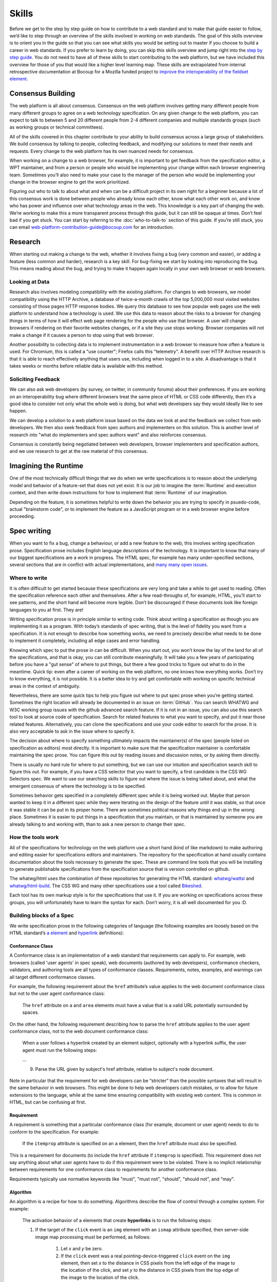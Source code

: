 Skills
------

Before we get to the step by step guide on how to contribute to a web standard and to make that guide easier to follow, we’d like to step through an overview of the skills involved in working on web standards.
The goal of this skills overview is to orient you in the guide so that you can see what skills you would be setting out to master if you choose to build a career in web standards.
If you prefer to learn by doing, you can skip this skills overview and jump right into the `step by step guide <Step by step guide to fix a W3C or WHATWG bug>`_.
You do not need to have all of these skills to start contributing to the web platform, but we have included this overview for those of you that would like a higher level learning map.
These skills are extrapolated from internal retrospective documentation at Bocoup for a Mozilla funded project to `improve the interoperability of the fieldset element <https://bocoup.com/work/fieldset-interoperability>`__.

Consensus Building
~~~~~~~~~~~~~~~~~~

The web platform is all about consensus.
Consensus on the web platform involves getting many different people from many different groups to agree on a web technology specification.
On any given change to the web platform, you can expect to talk to between 5 and 20 different people from 2-4 different companies and multiple standards groups (such as working groups or technical committees).

All of the skills covered in this chapter contribute to your ability to build consensus across a large group of stakeholders.
We build consensus by talking to people, collecting feedback, and modifying our solutions to meet their needs and requests.
Every change to the web platform has its own nuanced needs for consensus.

When working on a change to a web browser, for example, it is important to get feedback from the specification editor, a WPT maintainer, and from a person or people who would be implementing your change within each browser engineering team.
Sometimes you’ll also need to make your case to the manager of the person who would be implementing your change in the browser engine to get the work prioritized.

Figuring out who to talk to about what and when can be a difficult project in its own right for a beginner because a lot of this consensus work is done between people who already know each other, know what each other work on, and know who has power and influence over what technology areas in the web.
This knowledge is a key part of changing the web.
We’re working to make this a more transparent process through this guide, but it can still be opaque at times.
Don’t feel bad if you get stuck.
You can start by referring to the :doc:`who-to-talk-to` section of this guide.
If you’re still stuck, you can email web-platform-contribution-guide@bocoup.com for an introduction.

Research
~~~~~~~~

When starting out making a change to the web, whether it involves fixing a bug (very common and easier), or adding a feature (less common and harder), research is a key skill.
For bug-fixing we start by looking into reproducing the bug.
This means reading about the bug, and trying to make it happen again locally in your own web browser or web browsers.

Looking at Data
^^^^^^^^^^^^^^^

Research also involves modeling compatibility with the existing platform.
For changes to web browsers, we model compatibility using the HTTP Archive, a database of twice-a-month crawls of the top 5,000,000 most visited websites consisting of those pages HTTP response bodies.
We query this database to see how popular web pages use the web platform to understand how a technology is used.
We use this data to reason about the risks to a browser for changing things in terms of how it will effect web page rendering for the people who use that browser.
A user will change browsers if rendering on their favorite websites changes, or if a site they use stops working.
Browser companies will not make a change if it causes a person to stop using that web browser.

Another possibility to collecting data is to implement instrumentation in a web browser to measure how often a feature is used.
For Chromium, this is called a "use counter"; Firefox calls this "telemetry".
A benefit over HTTP Archive research is that it is able to reach effectively anything that users use, including when logged in to a site.
A disadvantage is that it takes weeks or months before reliable data is available with this method.

Soliciting Feedback
^^^^^^^^^^^^^^^^^^^

We can also ask web developers (by survey, on twitter, in community forums) about their preferences.
If you are working on an interoperability bug where different browsers treat the same piece of HTML or CSS code differently, then it’s a good idea to consider not only what the whole web is doing, but what web developers say they would ideally like to see happen.

We can develop a solution to a web platform issue based on the data we look at and the feedback we collect from web developers.
We then also seek feedback from spec authors and implementers on this solution.
This is another level of research into "what do implementers and spec authors want" and also reinforces consensus.

Consensus is constantly being negotiated between web developers, browser implementers and specification authors, and we use research to get at the raw material of this consensus.

Imagining the Runtime
~~~~~~~~~~~~~~~~~~~~~

One of the most technically difficult things that we do when we write specifications is to reason about the underlying model and behavior of a feature-set that does not yet exist.
It is our job to imagine the :term:`Runtime` and execution context, and then write down instructions for how to implement that :term:`Runtime` of our imagination.

Depending on the feature, it is sometimes helpful to write down the behavior you are trying to specify in psuedo-code, actual "brainstorm code", or to implement the feature as a JavaScript program or in a web browser engine before proceeding.

Spec writing
~~~~~~~~~~~~

When you want to fix a bug, change a behaviour, or add a new feature to the web, this involves writing specification prose.
Specification prose includes English language descriptions of the technology.
It is important to know that many of our biggest specifications are a work in progress.
The HTML spec, for example has many under-specified sections, several sections that are in conflict with actual implementations, and `many many open issues <https://github.com/whatwg/html/issues/>`__.

Where to write
^^^^^^^^^^^^^^

It is often difficult to get started because these specifications are very long and take a while to get used to reading.
Often the specification reference each other and themselves.
After a few read-throughs of, for example, HTML, you’ll start to see patterns, and the short hand will become more legible.
Don’t be discouraged if these documents look like foreign languages to you at first.
They are!

Writing specification prose is in principle similar to writing code.
Think about writing a specification as though you are implementing it as a program.
With today’s standards of spec writing, that is the level of fidelity you want from a specification.
It is not enough to describe how something works, we need to precisely describe what needs to be done to implement it completely, including all edge cases and error handling.

Knowing which spec to put the prose in can be difficult.
When you start out, you won’t know the lay of the land for all of the specifications, and that is okay, you can still contribute meaningfully.
It will take you a few years of participating before you have a "gut sense" of where to put things, but there a few good tricks to figure out what to do in the meantime.
Quick tip: even after a career of working on the web platform, no one knows how everything works.
Don’t try to know everything, it is not possible.
It is a better idea to try and get comfortable with working on specific technical areas in the context of ambiguity.

Nevertheless, there are some quick tips to help you figure out where to put spec prose when you’re getting started.
Sometimes the right location will already be documented in an issue on :term:`GitHub`.
You can search WHATWG and W3C working group issues with the github advanced search feature.
If it is not in an issue, you can also use this search tool to look at source code of specification.
Search for related features to what you want to specify, and put it near those related features.
Alternatively, you can clone the specifications and use your code editor to search for the prose.
It is also very acceptable to ask in the issue where to specify it.

The decision about where to specify something ultimately impacts the maintainer(s) of the spec (people listed on specification as editors) most directly.
It is important to make sure that the specification maintainer is comfortable maintaining the spec prose.
You can figure this out by reading issues and discussion notes, or by asking them directly.

There is usually no hard rule for where to put something, but we can use our intuition and specification search skill to figure this out.
For example, if you have a CSS selector that you want to specify, a first candidate is the CSS WG Selectors spec.
We want to use our searching skills to figure out where the issue is being talked about, and what the emergent consensus of where the technology is to be specified.

Sometimes behavior gets specified in a completely different spec while it is being worked out.
Maybe that person wanted to keep it in a different spec while they were iterating on the design of the feature until it was stable, so that once it was stable it can be put in its proper home.
There are sometimes political reasons why things end up in the wrong place.
Sometimes it is easier to put things in a specification that you maintain, or that is maintained by someone you are already talking to and working with, than to ask a new person to change their spec.

How the tools work
^^^^^^^^^^^^^^^^^^

All of the specifications for technology on the web platform use a short hand (kind of like markdown) to make authoring and editing easier for specifications editors and maintainers.
The repository for the specification at hand usually contains documentation about the tools necessary to generate the spec.
These are command line tools that you will be installing to generate publishable specifications from the specification source that is version controlled on github.

The whatwg/html uses the combination of these repositories for generating the HTML standard: `whatwg/wattsi <https://github.com/whatwg/wattsi>`__ and `whatwg/html-build <https://github.com/whatwg/html-build>`__.
The CSS WG and many other specifications use a tool called `Bikeshed <https://github.com/tabatkins/bikeshed/blob/master/README.md>`__.

Each tool has its own markup style is for the specifications that use it.
If you are working on specifications across these groups, you will unfortunately have to learn the syntax for each.
Don’t worry, it is all well documented for you :D.

Building blocks of a Spec
^^^^^^^^^^^^^^^^^^^^^^^^^

We write specification prose in the following categories of language (the following examples are loosely based on the HTML standard’s `a element <https://html.spec.whatwg.org/multipage/text-level-semantics.html#the-a-element>`__ and `hyperlink <https://html.spec.whatwg.org/multipage/links.html#hyperlink>`__ definitions):

Conformance Class
'''''''''''''''''

A Conformance class is an implementation of a web standard that requirements can apply to.
For example, web browsers (called 'user agents' in spec speak), web documents (authored by web developers), conformance checkers, validators, and authoring tools are all types of conformance classes.
Requirements, notes, examples, and warnings can all target different conformance classes.

For example, the following requirement about the ``href`` attribute’s value applies to the web document conformance class but not to the user agent conformance class:

    The ``href`` attribute on ``a`` and ``area`` elements must have a value that is a valid URL potentially surrounded by spaces.

On the other hand, the following requirement describing how to parse the ``href`` attribute applies to the user agent conformance class, not to the web document conformance class:

    When a user follows a hyperlink created by an element subject, optionally with a hyperlink suffix, the user agent must run the following steps:

    …

    9. Parse the URL given by subject's href attribute, relative to subject's node document.

Note in particular that the requirement for web developers can be “stricter” than the possible syntaxes that will result in the same behavior in web browsers.
This might be done to help web developers catch mistakes, or to allow for future extensions to the language, while at the same time ensuring compatibility with existing web content.
This is common in HTML, but can be confusing at first.

Requirement
'''''''''''

A requirement is something that a particular conformance class (for example, document or user agent) needs to do to conform to the specification.
For example:

    If the ``itemprop`` attribute is specified on an ``a`` element, then the ``href`` attribute must also be specified.

This is a requirement for documents (to include the ``href`` attribute if ``itemprop`` is specified).
This requirement does not say anything about what user agents have to do if this requirement were to be violated.
There is no implicit relationship between requirements for one conformance class to requirements for another conformance class.

Requirements typically use normative keywords like "must", "must not", "should", "should not", and "may".

Algorithm
'''''''''

An algorithm is a recipe for how to do something.
Algorithms describe the flow of control through a complex system.
For example:

    The activation behavior  of ``a`` elements that create **hyperlinks** is to run the following steps:

    1. If the target of the ``click`` event is an ``img`` element with an ``ismap`` attribute specified, then server-side image map processing must be performed, as follows:

        1. Let *x* and *y* be zero.

        2. If the ``click`` event was a real pointing-device-triggered ``click`` event on the ``img`` element, then set *x* to the distance in CSS pixels from the left edge of the image to the location of the click, and set *y* to the distance in CSS pixels from the top edge of the image to the location of the click.

        3. If *x* is negative, set *x* to zero.

        4. If *y* is negative, set *y* to zero.

        5. Let *hyperlink suffix* be a U+003F QUESTION MARK character, the value of *x* expressed as a base-ten integer using ASCII digits, a U+002C COMMA character (,), and the value of *y* expressed as a base-ten integer using ASCII digits.

    2. Follow the hyperlink or download the hyperlink created by the ``a`` element, as determined by the ``download`` attribute and any expressed user preference, passing *hyperlink suffix*, if the preceding steps defined it.

In this example the HTML Standard is specifying the activation behavior algorithm.
You can see how the definition for "hyperlink" is used here.
The algorithm also references other definitions, such as "Follow the hyperlink", which is a separate algorithm.
So that algorithm is invoked from this algorithm, similar to calling a function in programming.

Algorithms in specifications are usually written to be clear and understandable, while an implementation might use a different algorithm that is optimized for performance, memory usage, or power consumption.
If the end result is equivalent, then the implementation is conforming.

Definition
''''''''''

A definition is a specification shorthand for a longer piece of text, similar to the glossary of terms at the beginning of this guidebook.
For example:

    Hyperlink:

    These are links to other resources that are generally exposed to the user by the user agent so that the user can cause the user agent to navigate to those resources, for example, to visit them in a browser or download them.

In this example, the HTML standard is defining what a hyperlink is, so that it can be referenced later.
Definitions in one specification can also be referenced by other specifications.

It ought to be possible (in principle) to expand each reference with its definition without changing the meaning of the specification.
For example:

    Let *hyperlink suffix* be a U+003F QUESTION MARK character, the value of *x* expressed as a base-ten integer using **ASCII digits**, a U+002C COMMA character (,), and the value of *y* expressed as a base-ten integer using **ASCII digits**.

"ASCII digit" is defined as "a code point in the range U+0030 (0) to U+0039 (9), inclusive", so this is equivalent:

    Let *hyperlink suffix* be a U+003F QUESTION MARK character, the value of *x* expressed as a base-ten integer using **code points in the range U+0030 (0) to U+0039 (9), inclusive**, a U+002C COMMA character (,), and the value of *y* expressed as a base-ten integer using **code points in the range U+0030 (0) to U+0039 (9), inclusive**.

Statement of Fact
'''''''''''''''''

A statement of fact is a piece of prose that makes a claim about the state of things around has no requirements, but is useful as context.
For example:

    The level of stress that a particular piece of content has is given by its number of ancestor em elements.

In this example, the statement of fact helps explain the concept further by spelling out the implications of a requirement elsewhere in the specification.

Example
'''''''

An example is a block of prose which can help clarify a concept, or show how something can be used.
For example:

    If the ``a`` element has an ``href`` attribute, then it represents a hyperlink (a hypertext anchor) labeled by its contents.

    If the ``a`` element has no ``href`` attribute, then the element represents a placeholder for where a link might otherwise have been placed, if it had been relevant, consisting of only the element's contents.

    Example: If a site uses a consistent navigation toolbar on every page, then the link that would normally link to the page itself could be marked up using an ``a`` element:

    .. code-block:: html

     <nav>
      <ul>
       <li> <a href="/">Home</a> </li>
       <li> <a href="/news">News</a> </li>
       <li> <a>Examples</a> </li>
       <li> <a href="/legal">Legal</a> </li>
      </ul>
     </nav>

First, the specification states what an ``a`` element represents depending on whether it has an ``href`` attribute.
Then it gives an example to demonstrate a case where it makes sense to omit the ``href`` attribute, to support the previous statement.

Examples are non-normative; they cannot contain any requirements.
It ought to be possible to remove all examples from a specification without changing the meaning of the specification.

Note
''''

A note is a type of prose used to further expand on something with making a statement of fact.
Notes are typically styled differently than statements of fact.
For example:

    Note: The ``href`` attribute on ``a`` and ``area`` elements is not required; when those elements do not have ``href`` attributes they do not create hyperlinks.

In this example we are explaining that an ``href`` attribute is not necessary to have a valid anchor tag.

Notes are non-normative; they cannot not contain any requirements.
It ought to be possible to remove all notes from a specification without changing the meaning of the specification.

Warning
'''''''

A warning is a piece of prose that calls out a specified technology that has dangerous potential implications for web compatibility, security, user privacy, or similar.
For example:

    Warning: This algorithm is intended to mitigate security dangers involved in downloading files from untrusted sites, and user agents are strongly urged to follow it.

In this example we see a warning that comes after the algorithm for downloading a hyperlink.
That algorithm has steps in it to protect users, this warning encourages implementers to follow them.
Warnings are normative and can contain requirements.

Issue
'''''

An issue is like a to-do for a spec editor.
It also notifies readers that a problem is known.
It identifies a part of the spec that still needs fleshing out or remediation because of other issues.
For example:

    Issue: As explained in issue #1130 the use of a browsing context as source might not be the correct architecture.

This links to an issue report in the specification's issue tracker and suggests that this part of the specification may be incorrect.

How to Write Spec Prose
^^^^^^^^^^^^^^^^^^^^^^^

Here are some tips for writing good specification text.

Normative and non-normative
'''''''''''''''''''''''''''

From the building blocks discussed earlier, it is useful to differentiate between the things that are normative from the things that are non-normative.
The normative things are requirements, and everything that are tied to requirements (conformance classes, algorithms, definitions).
Non-normative things are everything else.

The normative parts represent what test cases need to test and what implementations have to do.

Therefore, make sure that the thing you want to specify behaves as intended as a result of the requirements you specify.
Any examples, notes, and statements of fact only serve to make the specification easier to understand.
If a feature is defined only by statements of fact and examples, and no requirements, then it is technically not defined.

Avoid ambiguity
'''''''''''''''

A specification needs to be unambiguous in its requirements and algorithms so that people can build conforming and interoperable implementations.

When possible, express your intention in terms of an algorithm.
Writing an algorithm usually reduces ambiguity compared to stating requirements based on specific cases.
It is possible to reason that an algorithm covers 100% of possible cases and an algorithm inherently states the order in which things are required to happen.

For example, the specification for the DOM ``createElementNS()`` method as `defined in the (superseded) DOM Level 3 Core specification <https://www.w3.org/TR/2004/REC-DOM-Level-3-Core-20040407/core.html#ID-DocCrElNS>`__ states that some things cause an exception to be thrown:

    ``INVALID_CHARACTER_ERR``: Raised if the specified ``qualifiedName`` is not an XML name according to the XML version in use specified in the ``Document.xmlVersion`` attribute.

    ``NAMESPACE_ERR``: Raised if the ``qualifiedName`` is a malformed qualified name, if the ``qualifiedName`` has a prefix and the ``namespaceURI`` is null, or if the ``qualifiedName`` has a prefix that is "xml" and the ``namespaceURI`` is different from "``http://www.w3.org/XML/1998/namespace``" [XML Namespaces], or if the ``qualifiedName`` or its prefix is "xmlns" and the ``namespaceURI`` is different from "``http://www.w3.org/2000/xmlns/``", or if the ``namespaceURI`` is "``http://www.w3.org/2000/xmlns/``" and neither the ``qualifiedName`` nor its prefix is "xmlns".

If a case matches both the criteria for ``INVALID_CHARACTER_ERR`` and ``NAMESPACE_ERR``, it is ambiguous which exception is expected be thrown.

`In the current DOM Standard <https://dom.spec.whatwg.org/#namespaces>`__, this is unambiguous by the use of an algorithm, where it is clear that the check for ``InvalidCharacterError`` comes before the checks for ``NamespaceError``.

A good way to reduce ambiguity is to write specification prose in terms of the `Infra Standard <https://infra.spec.whatwg.org/>`__.
This standard lays the groundwork for other standards.
Similar to how a programming language provides a standard library, the Infra Standard defines terminology for algorithms, defines data types and related operations.

This results in specifications that are well-defined, unambiguous, and have a clear mapping to an implementation.
For example, the DOM Standard is written in terms of the Infra Standard.

Testing
~~~~~~~

Tests are one way software maintainers verify the correctness of their work.
They can alert maintainers about bugs (that is, when new tests are added which their project does not pass).
That's particularly helpful on the web, where different implementations share the same tests and review each other's results.
Maintainers prioritize fixing the problems that are unique to their project because those represent interoperability challenges for web developers.
Separately, tests can also help maintainers avoid making mistakes (that is, when they are changing code, and their change causes a new failure).

Even if your contribution doesn't involve changing code directly, it may still be appropriate to write tests.

If you're helping to fix a browser which doesn't follow an instruction in some specification, then you probably need to add some tests to the standard test suite.
Be sure to review the existing tests, though; it may be that someone has already written a test for the bug that you've found!

If you're changing the normative text in a specification, then it's likely that the test suite has tests for the "old" behavior.
In that case, you'll need to update the tests so they are consistent with the change you're making.
It's also possible that the test suite is missing tests for the behavior you're changing.
In that case, you'll need to write brand new tests from scratch!

Many kinds of contributions won't involve tests.
If you're still unsure about whether you ought to be working with tests, :doc:`there are plenty of people who can help you decide <who-to-talk-to>`.
If you *do* find yourself writing tests, try to be thorough.
Think about the ways people might misinterpret the specification, and write tests that would show them their mistake.

The process of writing tests varies greatly between the various test suites.
You can learn all the technical details from each suite's documentation.
Here are the test suites for the web platform:

- `the web-platform-tests <https://github.com/web-platform-tests/wpt>`__
- `Test262 <https://github.com/tc39/test262>`__
- `the WebGL test suite <https://github.com/KhronosGroup/WebGL>`__
- `the WASM test suite <https://github.com/WebAssembly/spec>`__

Filing bugs on a Browser
~~~~~~~~~~~~~~~~~~~~~~~~

Browser implementers are more likely to implement a proposed change if there is a bug reported for the change in their bug tracker.
Therefore, filing a bug for each browser engine that has incorrect behavior is an important step.

Here are links for filing a new bug for each major browser engine:

-  `Gecko <https://bugzilla.mozilla.org/enter_bug.cgi?product=Core>`__
-  `WebKit <https://bugs.webkit.org/enter_bug.cgi?product=WebKit>`__
-  `Chromium <https://crbug.com/new>`__

Before filing a bug, search the bug tracker if there is already a bug filed for the same thing.
If you find one, you can add a comment to that bug instead of filing a new bug.
If you can't find anything, or if you find something that is related but not exactly the same bug, then file a new bug.
Don't worry if your bug gets marked as a duplicate, that is common and not a big deal.

The default template typically asks for steps to reproduce, on the assumption that the bug report needs reproduction and debugging of the browser to understand what the actual bug is.
For bugs asking to implement a specification change, it might not always add clarity with reproduction steps.
If you have a specification issue that explains the problem, and a pull request (PR) for a proposed specification change and a PR for a web-platform-tests test case, then the browser bug can often briefly explain the problem and then link to the relevant specification issue and the PRs.

Make sure to write a clear summary of the bug.
Briefly but clearly say what the bug is.

Here are some good examples:

-  `Change DOMQuad bounds to getBounds() as per specification <https://bugzilla.mozilla.org/show_bug.cgi?id=1454622>`__
-  `Remove \<keygen> <https://bugs.webkit.org/show_bug.cgi?id=167018>`__
-  `fieldset should have min-inline-size instead of min-width in UA stylesheet <https://bugs.chromium.org/p/chromium/issues/detail?id=874053>`__
-  `innerHTML serialization for javascript: URL attribute doesn't conform to the specification <https://bugs.chromium.org/p/chromium/issues/detail?id=927164>`__

When you have filed browser bugs, link to them from the specification PR.
